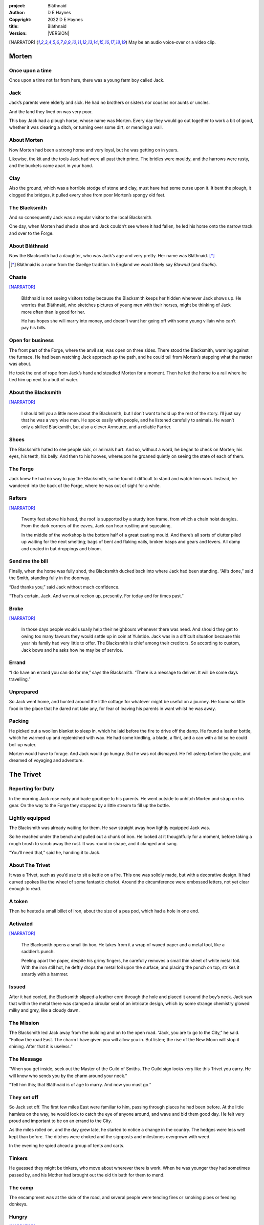 :project:   Bláthnaid
:author:    D E Haynes
:copyright: |COPYRIGHT|
:title:     Bláthnaid
:version:   |VERSION|

.. quotes “” ‘’

.. |COPYRIGHT| replace:: 2022 D E Haynes
.. |VERSION| property:: blathnaid.book.__version__

.. [NARRATOR]   May be an audio voice-over or a video clip.

Morten
======

Once upon a time
----------------

Once upon a time not far from here, there was a young farm boy called Jack.

Jack
----

Jack’s parents were elderly and sick. He had no brothers or sisters nor cousins nor aunts or uncles.

And the land they lived on was very poor.

This boy Jack had a plough horse, whose name was Morten. Every day they would go out together
to work a bit of good, whether it was clearing a ditch, or turning over some dirt, or mending a wall.

About Morten
------------

Now Morten had been a strong horse and very loyal, but he was getting on in years.

Likewise, the kit and the tools Jack had were all past their prime.
The bridles were mouldy, and the harrows were rusty, and the buckets came apart in your hand.

Clay
----

Also the ground, which was a horrible stodge of stone and clay, must have had some curse upon it.
It bent the plough, it clogged the bridges, it pulled every shoe from poor Morten’s spongy old feet.

The Blacksmith
--------------

And so consequently Jack was a regular visitor to the local Blacksmith.

One day, when Morten had shed a shoe and Jack couldn’t see where it had fallen,
he led his horse onto the narrow track and over to the Forge.

About Bláthnaid
---------------

Now the Blacksmith had a daughter, who was Jack’s age and very pretty. Her name was Bláthnaid. [*]_

.. [*] Bláthnaid is a name from the Gaeilge tradition. In England we would likely say *Blawnid* (and *Gaelic*).

Chaste
------

[NARRATOR]_

    Bláthnaid is not seeing visitors today because the Blacksmith keeps her
    hidden whenever Jack shows up. He worries that Bláthnaid, who sketches
    pictures of young men with their horses, might be thinking of Jack more
    often than is good for her.

    He has hopes she will marry into money, and doesn’t want her going off with
    some young villain who can’t pay his bills.

Open for business
-----------------

The front part of the Forge, where the anvil sat, was open on three sides.
There stood the Blacksmith, warming against the furnace. He had been watching Jack approach up the path,
and he could tell from Morten’s stepping what the matter was about.

He took the end of rope from Jack’s hand and steadied Morten for a moment.
Then he led the horse to a rail where he tied him up next to a butt of water.

About the Blacksmith
--------------------

[NARRATOR]_

    I should tell you a little more about the Blacksmith, but I don’t want to hold up the rest of the story.
    I’ll just say that he was a very wise man. He spoke easily with people, and he listened carefully to animals.
    He wasn’t only a skilled Blacksmith, but also a clever Armourer, and a reliable Farrier.

Shoes
-----

The Blacksmith hated to see people sick, or animals hurt.
And so, without a word, he began to check on Morten; his eyes, his teeth, his belly.
And then to his hooves, whereupon he groaned quietly on seeing the state of each of them.

The Forge
---------

Jack knew he had no way to pay the Blacksmith, so he found it difficult to stand and watch him work.
Instead, he wandered into the back of the Forge, where he was out of sight for a while.

Rafters
-------

[NARRATOR]_

    Twenty feet above his head, the roof is supported by a sturdy iron frame, from which a chain hoist dangles.
    From the dark corners of the eaves, Jack can hear rustling and squeaking.

    In the middle of the workshop is the bottom half of a great casting mould.
    And there’s all sorts of clutter piled up waiting for the next smelting; bags of bent and flaking nails,
    broken hasps and gears and levers. All damp and coated in bat droppings and bloom.

Send me the bill
----------------

Finally, when the horse was fully shod, the Blacksmith ducked back into where Jack had been standing.
“All’s done,” said the Smith, standing fully in the doorway.

“Dad thanks you,” said Jack without much confidence.

“That’s certain, Jack. And we must reckon up, presently. For today and for times past.”

Broke
-----

[NARRATOR]_

    In those days people would usually help their neighbours whenever there was need.
    And should they get to owing too many favours they would settle up in coin at Yuletide.
    Jack was in a difficult situation because this year his family had very little to offer.
    The Blacksmith is chief among their creditors.
    So according to custom, Jack bows and he asks how he may be of service.

Errand
------

“I do have an errand you can do for me,” says the Blacksmith.
“There is a message to deliver. It will be some days travelling.”

Unprepared
----------

So Jack went home, and hunted around the little cottage for whatever might be useful on a journey.
He found so little food in the place that he dared not take any, for fear of leaving his parents in
want whilst he was away.

Packing
-------

He picked out a woollen blanket to sleep in, which he laid before the fire to drive off the damp.
He found a leather bottle, which he warmed up and replenished with wax.
He had some kindling, a blade, a flint, and a can with a lid so he could boil up water.

Morten would have to forage. And Jack would go hungry. But he was not dismayed.
He fell asleep before the grate, and dreamed of voyaging and adventure.

The Trivet
==========

Reporting for Duty
------------------

In the morning Jack rose early and bade goodbye to his parents. He went outside to unhitch Morten and strap on
his gear. On the way to the Forge they stopped by a little stream to fill up the bottle.

Lightly equipped
----------------

The Blacksmith was already waiting for them. He saw straight away how lightly equipped Jack was.

So he reached under the bench and pulled out a chunk of iron.
He looked at it thoughtfully for a moment, before taking a rough brush to scrub away the rust.
It was round in shape, and it clanged and sang.

“You’ll need that,” said he, handing it to Jack.

About The Trivet
----------------

It was a Trivet, such as you’d use to sit a kettle on a fire.
This one was solidly made, but with a decorative design. It had curved spokes like the wheel of some
fantastic chariot. Around the circumference were embossed letters, not yet clear enough to read.

A token
-------

Then he heated a small billet of iron, about the size of a pea pod, which had a hole in one end.

Activated
---------

[NARRATOR]_

    The Blacksmith opens a small tin box. He takes from it a wrap of waxed paper and a metal tool,
    like a saddler’s punch.

    Peeling apart the paper, despite his grimy fingers, he carefully removes a small thin sheet of
    white metal foil. With the iron still hot, he deftly drops the metal foil upon the surface, and placing
    the punch on top, strikes it smartly with a hammer.

Issued
------

After it had cooled, the Blacksmith slipped a leather cord through the hole and placed it around the boy’s neck.
Jack saw that within the metal there was stamped a circular seal of an intricate design, which by some strange
chemistry glowed milky and grey, like a cloudy dawn.

The Mission
-----------

The Blacksmith led Jack away from the building and on to the open road. “Jack, you are to go to the City,” he said.
“Follow the road East. The charm I have given you will allow you in. But listen; the rise of the New Moon will
stop it shining. After that it is useless.”

The Message
-----------

“When you get inside, seek out the Master of the Guild of Smiths.
The Guild sign looks very like this Trivet you carry.
He will know who sends you by the charm around your neck.”

“Tell him this; that Bláthnaid is of age to marry. And now you must go.”

They set off
------------

So Jack set off. The first few miles East were familiar to him, passing through places he had been before.
At the little hamlets on the way, he would look to catch the eye of anyone around, and wave and bid them good day.
He felt very proud and important to be on an errand to the City.

As the miles rolled on, and the day grew late, he started to notice a change in the country. The hedges were less
well kept than before. The ditches were choked and the signposts and milestones overgrown with weed.

In the evening he spied ahead a group of tents and carts.

Tinkers
-------

He guessed they might be tinkers, who move about wherever there is work. When he was younger they had
sometimes passed by, and his Mother had brought out the old tin bath for them to mend.

The camp
--------

The encampment was at the side of the road, and several people were tending fires or smoking pipes
or feeding donkeys.

Hungry
------

[NARRATOR]_

    Jack greets them every one, and some reply and some do not. They do not seem to be tinkers at all.
    There are many children, and some old folk. They are not very organised, and they all look tired,
    and cold, and hungry.

Brew up
-------

Of course, Jack had no food, and none was offered to him. So he built a little fire away from the main group, and
set up the Trivet, and boiled some water.

Boon
----

Now this Trivet was very special; only a few Blacksmiths know how to make such a thing.
Because whatever you brewed upon it, however little tea you had; in fact, no matter if you were only
boiling hay, that brew would nourish and cheer you throughout, and you would not feel the lack of a meal.

Camping
-------

So Jack rolled himself up in his blanket, near to the fire, warm and quite comfy.
Morten settled down under a tree, happy to be away from the plough, and very pleased with his new shoes.

Onward
------

They awoke in the early light of a new day, and were soon on their way again.
As they went on, the road East got broader.

High Streets
------------

The villages they passed through were more frequent. They were bigger too,
and despite his intention to keep moving, Jack could not resist the
temptation to explore them.

Some had whole streets given over to shops and markets. Mostly empty now.
And the bigger they had been, the more shabby they seemed to have ended up.

The countryside around was ever more sad and bare,
with less and less forage for Morten.

Yet onward
----------

[NARRATOR]_

    And so for three more days they travel. Jack can tell Morten is getting tired, and tries not to ride him.
    He leads him for miles at a time by the bridle. He pats his horse’s flank, and worries about how skinny
    his ribs are becoming.

Optimism
--------

Jack had ceased to greet other travellers on the road, and preferred very much to camp alone.
As he lay looking up at the stars, he would take out the locket the Blacksmith had made for him, and marvel
at how it glowed in the darkness. The New Moon was yet two weeks away. Plenty of time to deliver a message,
thought Jack.

The City
========

Hinterland
----------

The last few miles were grim. There was not a tree or bush to be seen now; only a blasted and boggy heath.
The road was lined on both sides by ragged camps; turves piled up for walls, rooved with the remnants of
smashed-up wagons. And everywhere, the sounds and smells of sad and hungry people.

Blocked
-------

Up ahead the road was controlled by troops, who barred the way to the City and only opened the barricades at certain
times of day.

Challenged
----------

In his whole life, Jack had never stood in a line for anything, and the longer he waited the less sure of himself
he became. Finally, at the barrier, a sour-faced man in a leather tunic demanded to know what was his
business.

Jack could only hold up the locket and say, “I carry a message”.
That seemed to suffice; the man lowered his truncheon and waved him through.

Through
-------

The walls of the City lay before them, and the road led up to an enormous gate.

Traffic
-------

[NARRATOR]_

    There is another line here. Scores of carts stand by, piled up with all kinds of goods.
    There are angry voices as traders argue with Guards and revenue men. Jack goes on past.
    He gathers his few belongings from Morten’s back, and hoists them on his own.
    Then he aims for a smaller door next to the main entry which seems to be open to those on foot.

The Postern
-----------

The postern door was flanked by two Guards, sternly on duty. They held short, solid bills with evil-looking hooks
at the end.  One of the men stepped forward to take Morten’s bridle.
The other offered the point of his weapon and advised Jack he should explain himself or go back where he came.

Password
--------

Jack repeated the words that had got him past the previous challenge. This time, the Guard studied the locket
carefully, before finally nodding. Then he asked, in a mocking way, whether the horse carried a message too,
and where was his token for entry?

Separated
---------

One of the Guards started to tie poor Morten to a gatepost, saying,
“If you can’t feed him, you shouldn’t keep him”.
The other man chipped in, “Sure, he’ll eat very well presently!”

Morten did not like the sound of that, and ground his hooves in deep.

Before the Law
--------------

“This door is only for you,” said the nearest to Jack.

“Now get in, before I close it!”

There was nothing that Jack could do but step through the gate while he was able.
He flinched to hear behind him the laughter of the Guards as he passed.

Inside
------

Inside the wall, as their laughter fell to cursing, Jack found himself on a raised buttress.
There were stone battlements on either side. Two flights of steps led down to the street below.

He tripped and tumbled down them, confused and upset at how he had just lost Morten.

Ambush
------

[NARRATOR]_

    Several fellows are gathered by the stair. They take notice of him and Jack realises he had better
    recover his wits or else be robbed again. He hurries ahead until he gets to a spot where he can’t be
    surprised. There he sinks to his haunches, steadies his breathing, and begins to look around.

Exploring
---------

In the streets near the gates of the City there were sheds and offices for the receipt of goods.
Further towards the centre was a large cobbled square, with taverns and boarding houses on every side.

Market
------

Set up at intervals were wooden market stalls. Many of them were shuttered or empty.
Long lines of people formed up at those who had stock.

Everywhere else was boarded up, or blocked off, or tumbled down.
Until you came to a gated arch near the Eastern wall.
Behind that was a high tower, barracks for the Guard, and the mansion of the Mayor.

Queues
------

[NARRATOR]_

    Wherever there is food for sale, there are Guards to keep order.
    The people look anxious and resentful. They pick each others pockets in the queues, and when they are
    discovered, they fall to arguing and fighting.
    Then in jump the Guards, and all run and scatter for fear of a cracked skull.

Environment
-----------

Jack sensed trouble. He was sure to be robbed; it seemed to be not merely a common occurrence, but the very
commerce of half the City. The second concern was getting lost, and while looking lost,
then to be cornered in some alley by thieves.

But only a few main streets of the City were open to all. Every neighbourhood,
where families were established, had set up gates and pickets, protecting their own, and permitting only
their own to pass through.

So Jack trapsed about a quarter of a mile back and forth, and set himself the task of finding his way around.

Safety
------

[NARRATOR]_

    Everywhere you look there are notices. They are pasted on walls and pinned to the street posts.

    They all bear the image of Mayor Ingomer.
    He is pictured heroically in a woodcut which is now several years old.

    Ingomer is reminding everyone to Stay Safe. By that he means not lighting fires.
    Staying Safe is also very much about handing in all your long knives,
    and remaining at home even if you don’t have any food.

Scarcity
--------

Ingomer controlled the supply of food into the City. It was in his name that the guards stopped the wagons at the gate.
They diverted the best goods to his favoured merchants, and shook down the hauliers for cash.

Numbers
-------

The Mayor also ran a system of licences which meant you had to apply for permission to light a brazier.

And that’s how Jack found the Smiths, down at the dock by the river.
They’d all built their workshops on the same wharf, having had to pool together to pay
the fees for running their Forges.

Checks
------

Many times Jack was stopped and asked to explain who he was. Luckily the locket did the trick.
Whatever it stood for, the Guards evidently knew it, though Jack himself was none the wiser.

Krol
====

A refuge
--------

While exploring one of the squares, Jack found himself gazing at a grand-looking Tavern, three storeys high.
He watched as two draymen brought in barrels for the cellar.
And he saw that every time one half of those big cellar doors banged shut, the hasp on it shook a little loose.
Now when the draymen left, they were careful to place a padlock on the door. But they couldn’t seem to fasten it
properly, and after a minute or two, they gave up and left it dangling.

So Jack waited until there was a commotion further up the street, and all heads were turned. Then he went over to
the doors and was able to work one bolt out of its seat, lift up one half of the hatchway, and slip inside.

The cellar
----------

Down below in the cellar it was not fully dark. Some light streamed in by gratings which gave sight of the street above.
Jack saw that the place was lined and vaulted in brick. It was all one room about ten feet high which got lower and
darker towards the back.

A Vacancy
---------

But he saw that as you went further inside, it got dusty, which made him think no one troubled to go there. And by
hopping over the floor into the shadows, he found a spot where he was sure he could sleep without being seen, even if
someone came in for some reason.

Tuns
----

Now down in the cellar were many barrels all stacked up. But three stood separately on their side, and they were enormous.
Each with a tap, and a dish below to catch the drips.
And on the first barrel was painted ‘This’, and on the second ‘That’, and on the last one, ‘The Other’.

Upstairs
--------

They stood near some steps which quickly ended in a locked door, and nothing Jack could do could open that.
But he went to work on the main cellar hatch, and contrived with his knife to make sure that the bolt would allow him in and
out, notwithstanding any padlock above.

Get some kip
------------

Then, weary from all that had transpired, he rolled himself up in his blanket for the night, hidden in the shadows.

Awoken
------

Jack awoke on the stroke of midnight. He first thought he’d been roused by a clock bell, but he immediately felt very
much as though he was not alone in the cellar.

About Krol
----------

And sure enough, squatting in a pool of moonlight in front of him was a strange little figure. He looked like an old
man, skinny, and only about three feet high. He wore no clothes and had no hair, except for a few wisps on his chin. He
sat with legs half-crossed, as a prisoner might in a cell with no furniture.

The name of this creature was Krol.

The legend
----------

[NARRATOR]_

    I am not the world expert on Krol.  What I have heard about him would fill a book,
    although only half of it is likely true.

    I do know he’s been an important figure in Antiquity. He appears again as a man in our modern age, and
    does do many brave deeds here.

    But at the time of this story he is held back in the Netherworld. For reasons I don’t understand, his spirit
    is bound to the City, and the best he can manage is to manifest in the cellar of that Tavern, when the moon
    is full enough to shine through the bars of the windows.

Try This
--------

So Krol said, “I am cursed to be here while there is light from the Moon. And I may eat only what is offered to me”.
Jack thought about this for a moment and went over to one of the big barrels, which was called ‘This’.
He opened up the tap a little, so it half-filled the tundish below.
And he passed it to the little Imp, who grinned and straight away started drinking it down.

Simplicity
----------

Then Krol caught sight of Jack’s Trivet and thoughtfully traced the shape of one spoke with a thin bony finger.
“Do you know what this one is?,” he asked.

Jack couldn’t fathom what he meant.

“This spoke stands for **Simplicity** ,” said Krol. He continued, sounding slightly tipsy.
“Simplicity. Try to train that. It can be cultivated, can simplicity.”
Jack was about to ask him to repeat himself, but when he looked he saw that Krol had fallen immediately to sleep.

The Smiths
----------

Jack awoke next morning to find he was alone again. He gathered his things and stole out from the cellar into the street.
He went over to the place by the dock where the Smiths worked.
He tried to think of a way to befriend them, and so he gathered up some curlings of beech and oak which lay around the
woodstore nearby.

Jack went politely up to one of them and asked if he might set up his Trivet on their embers.
The Smiths all needed cheering up, so they welcomed him in to brew up some fresh bark tea.

Fell
====

The Friend
----------

One of the Blacksmiths, a man named Fell, took an interest in the Trivet.
He fancied he knew who might have made it. So he asked Jack if he could take a closer look.
But Jack was reluctant; all the time in the City he feared being robbed or tricked somehow.

Courage
-------

So Fell said, “I’ll wager there is a motto around the edge of that article you have.
Do you know what it is?” Jack did not, but he held up the Trivet in both hands for the Smith to see.
“Ah,” says the Smith, “I recognize that one word. It is **Courage** ”.
He would have liked to study the rest of the lettering, but Jack dared not risk any loss, and he hid the
Trivet again in his bundle.

In the old days
---------------

Jack asked who was the Master of the Guild, but Fell shook his head.
He began to tell him of the old days, when Smiths had such skill it would be thought magical today.
And how Ingomer, brother-in-law to the General of the Guards, on becoming Mayor, had brought in new rules.

Locksmiths
----------

First he’d created a licence for making locks, which the Smiths had to redeem from him at great cost.
Meanwhile, with the proceeds Ingomer was setting up his own Guild of Locksmiths, for whom he secured
permission instead.

“But the thing is,” said Fell, “they can’t seem to maintain their tolerances.”

“You won’t find one key in this City that will match another. And don’t drop one of their padlocks.
The tumblers jam up if you do”.

First wish gone
---------------

And that was all that Fell would say, and he turned again to his work.
So Jack wandered around for a while and went back to the cellar to sleep.

Hiding
------

During the night, the inner door of the cellar would frequently open and someone from the Tavern above would
come down to fetch a cask back upstairs.
Jack never saw who it was because he took care always to be far back in the shadows.

He had also to remember not to leave tracks in the dust or to tear down any cobwebs lest he be discovered.
So when he was not rolled up in his blanket he was standing motionless, sometimes for hours.

Standing
--------

[NARRATOR]_

    Now this can be a very good thing to do, although not many people know the secret.
    For the first few minutes, you can’t stop your mind from wandering,
    but then slowly you start to breathe with your belly, and your shoulders open up,
    and your hips find their shape again.
    Everything sinks through your legs into the ground, and then all things become possible.

Compassion
----------

As soon as Jack awoke, he would be out again to learn more from the Smiths.
Fell remained interested in the Trivet, and Jack allowed him to inspect the strange markings on the edge.
They had been worn down by use, but after a little time cleaning, Fell started to understand another word.
“This one says **Compassion** ,” he said.

Boilermakers
------------

Then Fell resumed his account of Mayor Ingomer.  How, after some sudden accident which no one could explain, Ingomer
set up an inspectorate for pressure vessels, whose sky-high fees nearly put the Smiths entirely out of business.
Luckily, the new Guild of Boilermakers, of which Ingomer was Director, was soon installed to manufacture,
test and supply all such things in the City.

But according to Fell, the Boilermakers still had a lot to learn when it came to metallurgy.
They were diligent in the proving of their seams, yet they had no care at all that the flux was contaminating the Gin.

Second wish gone
----------------

And that was all that Fell would say, and he turned once again to his work.
So Jack dangled his legs over the dock for a bit, then went back to the cellar to sleep.

Try That
--------

At midnight in the cellar, up popped Krol.
Jack was pleased to see him, and went over to the second barrel, upon which
was painted ‘That’. Jack opened the tap until the tundish was half to the brim and he passed it into the beam of
moonlight which held the ghostly shape.

Sensitivity
-----------

Krol needed no second invitation, and drank the beer gratefully. Then he set the dish down again, and went back to
the Trivet, which was there on the floor. And he indicated one of the spokes and said,
“Do you know what this one is?,” and of course Jack did not.
“This one stands for **Sensitivity** ,” said Krol.
He paused for a moment, trying not to stumble over his words.
“Sensitivity. Try to train that. It can be cultivated, can sensitivity.”

And before Jack could get him to explain any more, Krol had curled up and was off to sleep.

Longevity
---------

[NARRATOR]_

    But Jack can’t sleep. He feels very alone, in a very strange world. So he stands there in his little spot
    in the dark. And he calms his breathing, until it moves down from his chest into his belly.
    Breathing slower, and softer. Until nearly half a minute to breathe in, and nearly half a minute to
    breathe out.

Cognition
---------

The next morning Jack felt he urgently needed to find the Master of Smiths, so he was out again early to see his friend Fell.

He in his turn had been eager to check the Trivet and its third set of markings. After applying
some paste, and rubbing with a cloth, he could make out its meaning. “This one reads **Cognition** ,” he declared.

Cutlers
-------

Then Fell took up his story of Ingomer.
Recently he’d forbidden the Smiths from forging blades or any edged tools, and deployed his own Guild of Cutlers
to be licensed exclusively for those items. Their factories were in a protected area near the Armoury.

Fell had nothing but contempt for the Cutlers. He said they were all blade and no tang.
They did not understand the process of designing a product.
So when the Guards were issued new glaives,
they preferred to take off the head in order that they could beat people with the handle.
It was significantly safer for the operator.

Ballistics
----------

“We were sent out this week to pick up some scrap,” recalled Fell.
“One of the Guards at the gate held on too long to a bridle”.

“Breastplate was rubbish, all smashed up. Couldn’t do anything with it”.

“They found one horseshoe actually inside the fellow, so I’m told”.

“What happened to the horse?” asked Jack.

“No idea.”

Third wish gone
---------------
 
And that was all that Fell would say, and he turned once again to his work.

So Jack wandered over to where two groups of youths were fighting over
a basket of cabbages.
When the Guards arrived he headed off to the cellar for the evening.

Try the Other
-------------

And there was Krol again, but looking downcast and grave.
Straight away he said to Jack, “Tomorrow comes a crescent moon.
And so all my time is done.”

And Jack looked down at his locket which was beginning to fade, and he knew that he hadn’t long to carry out his
task in the City. And so he went over to ‘The Other’ and poured out a draft into the dish.
Krol took it, and nodded his thanks before knocking it back.

Spontaneity
-----------

Krol reached out for the Trivet, and he held it up in the faint pool of moonlight so Jack could see. He laid his
finger on the third spoke, and said, “This is **Spontaneity** ”.
He raised his finger in the air dramatically, and wagged it at Jack.
“Try to train that. It can be cultivated, can spontaneity.”

There was a clatter as the Trivet fell to the floor and rolled back against Jack’s foot. Krol had fallen asleep.

Sinking
-------

[NARRATOR]_

    Jack is too anxious to sleep. He keeps standing there in the dark, letting his shoulders go forward a little,
    until the tension in his neck drops out, and he hears the bones in his back letting go of each other.
    Then in lumps it falls into his legs, and runs like a hot river down the inside of his skin.

The Master
----------

First thing next morning, Jack ran over to see Fell, and begged him to reveal who was Master of the Guild.

This was a matter which caused Fell no little distress. He had been a witness to these events and had hoped to avoid the topic.

But he explained.

Advancement
-----------

Just as rich merchants introduce their daughters to Court, hoping them to marry into
the nobility; so too the artisans would raise their girls to set their sights on the son of a merchant.
The families relied on their seniors to make the connections, and it had become the tradition to announce
one’s offspring to the head of one’s Guild, and they would go and make enquiries as to a suitable match.

Ostracised
----------

But Ingomer declared that there was to be no more marrying to the advantage of Smiths.
Instead, any young girls of a Blacksmith family would be sent to work in the Temple.

Suspicion
---------

No one really knew what went on the Temple, but the less they knew, the more they could guess. The Smiths
made preparations to leave the City. Those who would not flee armed themselves, and there were riots.
But Ingomer called an emergency, and the unrest was put down by the Guards.

Insurrection
------------

After that there was a hasty election, for which some parties were very well prepared.
At the end of it Ingomer had become Master of the Guild of Smiths,
a position which hitherto had been attained only by the most skilled and respected of craftsmen.

Ingomer
=======

Infamy
------

[NARRATOR]_

    Concealment is the precaution of the thief; if he neglects that
    before the fact, so much more is he obliged to apply to it thereafter.

    And likewise the great Swindlers of our time.
    They wrap themselves in titles and honours
    beneath which they hope to cloak against our understanding.

    When with dismay we do discover them, what a spot they will be in!
    What they continually do to elude us is a calamity to our
    own true history, our present safety, and our future opportunity.

So it’s Ingomer
---------------

It was the eve of the New Moon.
Jack was at the gated arch in the East of the City.

.. TODO: more here.

Trumpets called out, the gates swung open and through it came the Mayoral parade.
And there on an armoured carriage was Ingomer, in all his robes and finery, surrounded by Guards.

Last time for the Locket
------------------------

Jack stepped forward and raised up his locket saying, “I carry a message!”

Ingomer always kept his ears open for news, and he raised his hand to halt the procession.
He glanced at the locket, and then back at Jack. “What is it? Quickly!”

He looked older than the portrait on his notices, and altogether less noble.
Ingomer hadn’t been feeling well lately. His weakness for Gin had paled his skin.
Where he had tried to shave, his face was sore and blotchy.

Here’s my Message
-----------------

The parade fell silent, and it seemed to Jack that the whole world had hushed too.
He opened his mouth again. There was no effort to be made. The words came from a deep place of their own.

“Bláthnaid is of age to marry.”

Ingomer’s reaction
------------------

The effect this had on Ingomer was a shock to all around him.
He recognised the name, you see. It was one of the peasant names that Blacksmiths gave their daughters.

It had been ten years since he’d brought servitude and violation to the children
of his enemies. But they had escaped him, and found ways to prosper, and now saw fit to mock him.

Ingomer shook with rage. “Progeniem Vitiosiorem!,” he cursed, in the secret language of the Temple.

Alongside his anger, there was fear in him too. “Progeniem Vitiosiorem!,” he bellowed again.

He felt very old now.

“Progeniem Vitiosiorem!”

Kicked out
----------

A four-man team from his bodyguard rushed forward and grabbed at Jack.
Two of them pushed through the crowd in advance of their captive.
They carried him as far as the next street corner, threw him down, and beat him.

But Jack wasn’t too much hurt, nor did the Guards really try to arrest him.
They assumed him to be one of Ingomer’s spies, albeit now out of favour for having delivered bad news.

Chase is on
-----------

By the time the Captain of Guard had rung the general alarm, Jack was already on his feet and he took
off, dodging through the crowd until it thinned out, and then he sprinted away.

Too keen
--------

Some of the other Guards made after him yet. Three or four were just back from the war;
freshly assigned to parade detail. They hadn’t had time to adjust to the Cutlers’ shiny new armour.
The injuries they sustained from their equipment as they ran were later to be the subject of an inquiry.

Jack was careful to shake them off before he stopped for breath, and then took an obscure route to get
back to his hiding place under the Tavern.

.. TODO: Even out length of paragraphs

Options
-------

That night, back in the cellar, Jack had no idea what to do next. He wondered if he should stay in the
City, and ask Fell to teach him Smithing. For how could he try to go home with no horse and no way to
make a living? He had delivered the message, after a fashion. He could even recall the reply. Ingomer’s
odd words had somehow lodged themselves in Jack’s brain.

Dissolving
----------

[NARRATOR]_

    He stands all night. He takes in heaven at the crown of his head, and passes it down into the earth.
    Then he draws it up until he is filled again, and with it he waters the dark abyss.

Time’s up
---------

In the morning, Jack looked down at his locket.
But the locket shone no longer. And he knew he had to go.

Evasion
-------

[NARRATOR]_

    Patrols in the streets, in pairs, and Jack has no permit to pass.

    Therefore he creeps behind so close as to tap them on the forehead.
    His breath steady, his step light, and they do not perceive him.
    He borrows their badge; so must thieves stand aside, daring not to delay him.

    Or he takes up dancing; he spins with arms oddly up and aloft, until beggars laugh to throw him their
    pennies.

    They show him their backs, those Guards, in disgust, and he hurries along to the gateway.

Escape
------

Outside the City walls again, Jack threaded his way past the bullying Guards and the chiselling taxmen.
He headed West, now gladly on the road home.

Evacuation
----------

The first thing he noticed was how crowded the way was; he saw that many more people were trying to get to the City.
All hungry, all cold, and all seeking shelter. On the far side of the first barricade, more settlements had sprung up,
filled with people who had not been allowed through.

With Courage
------------

Many were distressed, especially those with young children.  And wherever he could he taught them how to find Courage;
which comes spontaneously, unbidden, and is simple in its expression.

Legging it
----------

He tramped on for two more days at a steady pace, trying not to tire himself.

He had run out of dry wood, and it was a struggle to fight off his hunger.
He rose early to find mushrooms, and he climbed trees to rob eggs.

With Cognition
--------------

Some people, when they saw that Jack was going the other way, would stop him to ask him what was the news.
And he would advise them on Cognition; how to figure things out. How to be sensitive to the Universe in all
its music and how to perceive the simple processes at play.

Roughing it
-----------

The weather took a turn for the worse, and Jack suffered badly
from being always in the open.
He was soaking wet when he woke, and still damp when it was time to go to
sleep again.

With Compassion
---------------

So he began to knock at the farms and cottages and offer to tell tales of the City. And when the people opened their
doors he would talk with them about Compassion; how human sensitivity is manifest spontaneously and authentically.

Bláthnaid
=========

Sunday
------

A fortnight after escaping the City, Jack stood once again at the Forge.

It was all shut up; the day was a Sunday.
Jack had long since lost track of the calendar.

He went around the side to where the habitation was and knocked at the
Kitchen door.

Looking up, he saw the lace of a high window twitch and fall back again.
He had a sudden feeling of being watched, but it was not unpleasant.
There was someone who wanted to meet him.

After a minute or two the door opened and out came the Blacksmith.
They shook hands and stood together in the sunshine.

A Gift
------

Jack complimented the Smith on the Trivet. He would have liked to find out
whether he’d been fully aware of its function and significance.

But the Blacksmith pretended not to know.
He simply laughed and bade him keep it.
“I made another while you were gone,” he said.

A lost friend
-------------

“What happened to your horse?,” he asked. Jack didn’t want to say frankly,
still feeling at fault for not having saved him somehow.

He caught the look on Jack’s face, and it hinted enough, so he changed the subject.

Payback
-------

“Did you meet with the Master?” asked the Blacksmith.

“Yes, I did,” said Jack.

“And what did he say?”

The long version
----------------

Jack had a mind to explain the full story, but as soon as he opened his mouth to do so,
the words of Ingomer announced themselves unbidden.

The short version
-----------------

“Progeniem Vitiosiorem!”

Curse
-----

[NARRATOR]_

    The attendant squeaking in the roof of the Smithy
    gives way to a watchful silence.
    The bats, who have been listening, fall to grave contemplation.

    What can you do with a bat?
    You can’t move him if he wishes not to be moved.

    He has a time of his own, a place of his own.
    A mood of his own.

Karma
-----

From the space in the roof they burst out in their thousands.
In a blur of fur and leather they ascended in a column like smoke from a hot chimney.

The bats beat their wings, and they raised up an evil cloud of dust and metal.
This haze rose up until the sun itself burned white and fierce like a gas mantle.

They swarmed in the air until every last creature had got out of the Smithy.
They took in the world for a moment. And then they headed East.

Jack turned his head to follow them.

“What does it mean?,” he wondered.

“There is going to be trouble for a while,” replied the Blacksmith,
“but it can’t be helped”.

“They carry a message,” he said.

A Welcome
---------

The Kitchen door opened again.

It was Bláthnaid. She had brushed her long hair over, and tied it with a
ribbon.

She hitched up her dress a little as she stepped across the cobbles.
Jack could see that she wore a silver anklet, but came barefoot towards them.

“Hello, Jack,” she said. “Are you going to stay for a while?”

She took out of her petticoat a roll of linen paper, tied with more of her
ribbon.

“I drew this for you. But you can’t show anyone.”

The Blacksmith pretended not to hear them.
He went back into the Kitchen to
put on the kettle.

